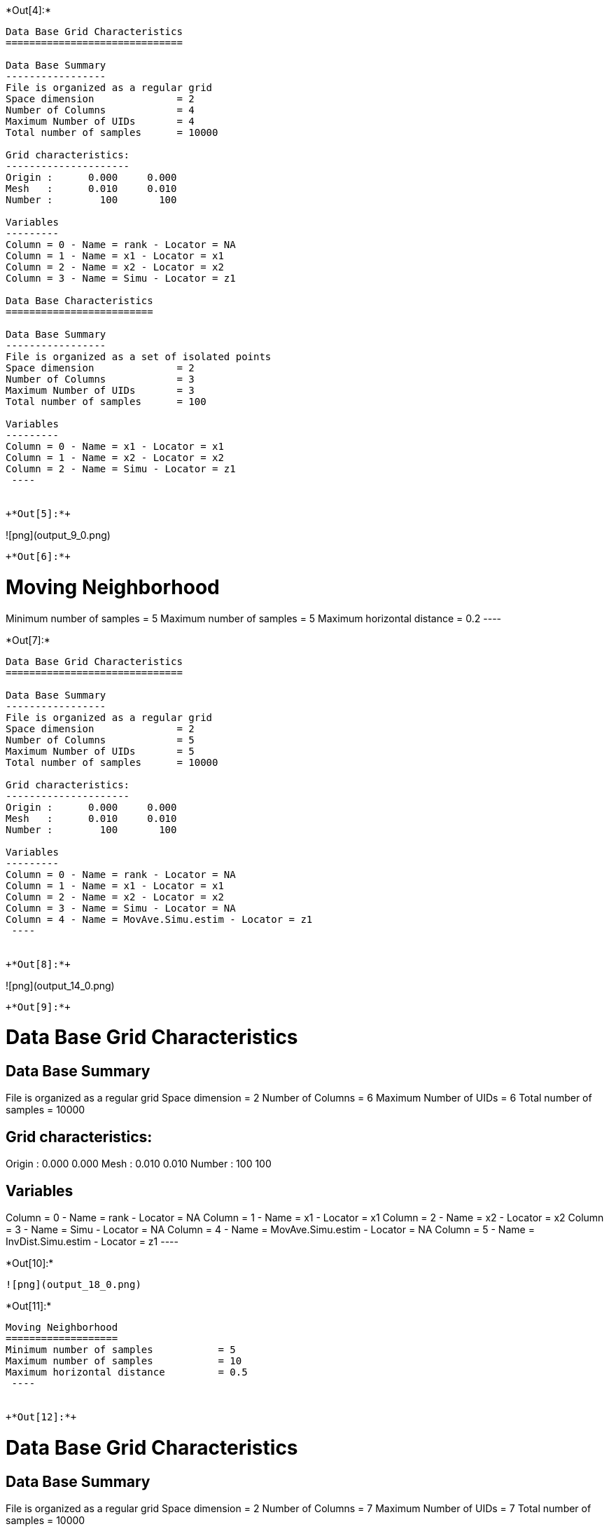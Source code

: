 +*Out[4]:*+
----

Data Base Grid Characteristics
==============================

Data Base Summary
-----------------
File is organized as a regular grid
Space dimension              = 2
Number of Columns            = 4
Maximum Number of UIDs       = 4
Total number of samples      = 10000

Grid characteristics:
---------------------
Origin :      0.000     0.000
Mesh   :      0.010     0.010
Number :        100       100

Variables
---------
Column = 0 - Name = rank - Locator = NA
Column = 1 - Name = x1 - Locator = x1
Column = 2 - Name = x2 - Locator = x2
Column = 3 - Name = Simu - Locator = z1
 
Data Base Characteristics
=========================

Data Base Summary
-----------------
File is organized as a set of isolated points
Space dimension              = 2
Number of Columns            = 3
Maximum Number of UIDs       = 3
Total number of samples      = 100

Variables
---------
Column = 0 - Name = x1 - Locator = x1
Column = 1 - Name = x2 - Locator = x2
Column = 2 - Name = Simu - Locator = z1
 ----


+*Out[5]:*+
----
![png](output_9_0.png)
----


+*Out[6]:*+
----

Moving Neighborhood
===================
Minimum number of samples           = 5
Maximum number of samples           = 5
Maximum horizontal distance         = 0.2
 ----


+*Out[7]:*+
----

Data Base Grid Characteristics
==============================

Data Base Summary
-----------------
File is organized as a regular grid
Space dimension              = 2
Number of Columns            = 5
Maximum Number of UIDs       = 5
Total number of samples      = 10000

Grid characteristics:
---------------------
Origin :      0.000     0.000
Mesh   :      0.010     0.010
Number :        100       100

Variables
---------
Column = 0 - Name = rank - Locator = NA
Column = 1 - Name = x1 - Locator = x1
Column = 2 - Name = x2 - Locator = x2
Column = 3 - Name = Simu - Locator = NA
Column = 4 - Name = MovAve.Simu.estim - Locator = z1
 ----


+*Out[8]:*+
----
![png](output_14_0.png)
----


+*Out[9]:*+
----

Data Base Grid Characteristics
==============================

Data Base Summary
-----------------
File is organized as a regular grid
Space dimension              = 2
Number of Columns            = 6
Maximum Number of UIDs       = 6
Total number of samples      = 10000

Grid characteristics:
---------------------
Origin :      0.000     0.000
Mesh   :      0.010     0.010
Number :        100       100

Variables
---------
Column = 0 - Name = rank - Locator = NA
Column = 1 - Name = x1 - Locator = x1
Column = 2 - Name = x2 - Locator = x2
Column = 3 - Name = Simu - Locator = NA
Column = 4 - Name = MovAve.Simu.estim - Locator = NA
Column = 5 - Name = InvDist.Simu.estim - Locator = z1
 ----


+*Out[10]:*+
----
![png](output_18_0.png)
----


+*Out[11]:*+
----

Moving Neighborhood
===================
Minimum number of samples           = 5
Maximum number of samples           = 10
Maximum horizontal distance         = 0.5
 ----


+*Out[12]:*+
----

Data Base Grid Characteristics
==============================

Data Base Summary
-----------------
File is organized as a regular grid
Space dimension              = 2
Number of Columns            = 7
Maximum Number of UIDs       = 7
Total number of samples      = 10000

Grid characteristics:
---------------------
Origin :      0.000     0.000
Mesh   :      0.010     0.010
Number :        100       100

Variables
---------
Column = 0 - Name = rank - Locator = NA
Column = 1 - Name = x1 - Locator = x1
Column = 2 - Name = x2 - Locator = x2
Column = 3 - Name = Simu - Locator = NA
Column = 4 - Name = MovAve.Simu.estim - Locator = NA
Column = 5 - Name = InvDist.Simu.estim - Locator = NA
Column = 6 - Name = LstSqr.Simu.estim - Locator = z1
 ----


+*Out[13]:*+
----
![png](output_23_0.png)
----
